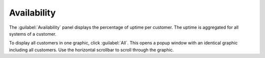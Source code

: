 .. _availability:

Availability
============

The :guilabel:`Availability` panel displays the percentage of uptime per customer. 
The uptime is aggregated for all systems of a customer. 

To display all customers in one graphic, click :guilabel:`All`. This opens a popup window with an
identical graphic including all customers. Use the horizontal scrollbar to scroll through the graphic.

